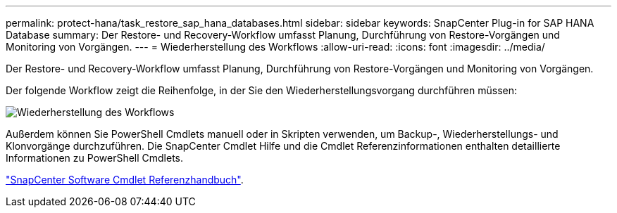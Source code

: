 ---
permalink: protect-hana/task_restore_sap_hana_databases.html 
sidebar: sidebar 
keywords: SnapCenter Plug-in for SAP HANA Database 
summary: Der Restore- und Recovery-Workflow umfasst Planung, Durchführung von Restore-Vorgängen und Monitoring von Vorgängen. 
---
= Wiederherstellung des Workflows
:allow-uri-read: 
:icons: font
:imagesdir: ../media/


[role="lead"]
Der Restore- und Recovery-Workflow umfasst Planung, Durchführung von Restore-Vorgängen und Monitoring von Vorgängen.

Der folgende Workflow zeigt die Reihenfolge, in der Sie den Wiederherstellungsvorgang durchführen müssen:

image::../media/restore_workflow.gif[Wiederherstellung des Workflows]

Außerdem können Sie PowerShell Cmdlets manuell oder in Skripten verwenden, um Backup-, Wiederherstellungs- und Klonvorgänge durchzuführen. Die SnapCenter Cmdlet Hilfe und die Cmdlet Referenzinformationen enthalten detaillierte Informationen zu PowerShell Cmdlets.

https://library.netapp.com/ecm/ecm_download_file/ECMLP2885482["SnapCenter Software Cmdlet Referenzhandbuch"^].
